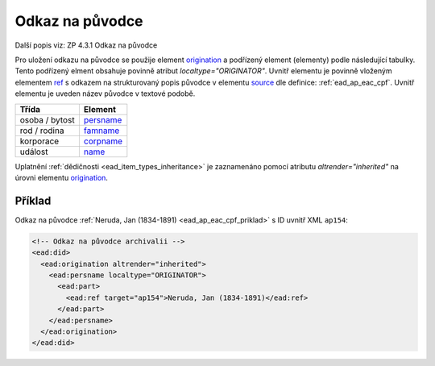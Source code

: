 .. _ead_ap_originator:

===================
Odkaz na původce
===================

Další popis viz: ZP 4.3.1 Odkaz na původce

Pro uložení odkazu na původce se použije element
`origination <https://www.loc.gov/ead/EAD3taglib/EAD3.html#elem-origination>`_ a podřízený element (elementy) podle následující tabulky. 
Tento podřízený elment obsahuje povinně atribut `localtype="ORIGINATOR"`. 
Uvnitř elementu je povinně vloženým elementem 
`ref <https://www.loc.gov/ead/EAD3taglib/EAD3.html#elem-ref>`_ 
s odkazem na strukturovaný popis původce v elementu 
`source <https://www.loc.gov/ead/EAD3taglib/EAD3.html#elem-source>`_
dle definice: :ref:`ead_ap_eac_cpf`. Uvnitř elementu je uveden název původce v textové podobě.


=====================  ==============
Třída                  Element
=====================  ==============
 osoba / bytost        `persname <https://www.loc.gov/ead/EAD3taglib/EAD3.html#elem-persname>`_
 rod / rodina          `famname <https://www.loc.gov/ead/EAD3taglib/EAD3.html#elem-famname>`_
 korporace             `corpname <https://www.loc.gov/ead/EAD3taglib/EAD3.html#elem-corpname>`_
 událost               `name <https://www.loc.gov/ead/EAD3taglib/EAD3.html#elem-name>`_
=====================  ==============


Uplatnění :ref:`dědičnosti <ead_item_types_inheritance>` je zaznamenáno pomocí 
atributu `altrender="inherited"` na úrovni elementu `origination <https://www.loc.gov/ead/EAD3taglib/EAD3.html#elem-origination>`_.


Příklad
===========

Odkaz na původce :ref:`Neruda, Jan (1834-1891) <ead_ap_eac_cpf_priklad>` 
s ID uvnitř XML ``ap154``:

.. code-block:: xml

    <!-- Odkaz na původce archivalii -->
    <ead:did>
      <ead:origination altrender="inherited">
        <ead:persname localtype="ORIGINATOR">
          <ead:part>
            <ead:ref target="ap154">Neruda, Jan (1834-1891)</ead:ref>
          </ead:part>
        </ead:persname>
      </ead:origination>
    </ead:did>


